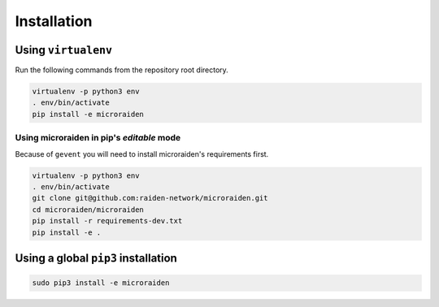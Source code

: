 Installation
---------------

Using ``virtualenv``
~~~~~~~~~~~~~~~~~~~~

Run the following commands from the repository root directory.

.. code:: bash

    virtualenv -p python3 env
    . env/bin/activate
    pip install -e microraiden

Using microraiden in pip's *editable* mode
^^^^^^^^^^^^^^^^^^^^^^^^^^^^^^^^^^^^^^^^^^

Because of ``gevent`` you will need to install microraiden's
requirements first.

.. code:: bash

    virtualenv -p python3 env
    . env/bin/activate
    git clone git@github.com:raiden-network/microraiden.git
    cd microraiden/microraiden
    pip install -r requirements-dev.txt
    pip install -e .

Using a global ``pip3`` installation
~~~~~~~~~~~~~~~~~~~~~~~~~~~~~~~~~~~~

.. code:: bash

    sudo pip3 install -e microraiden
